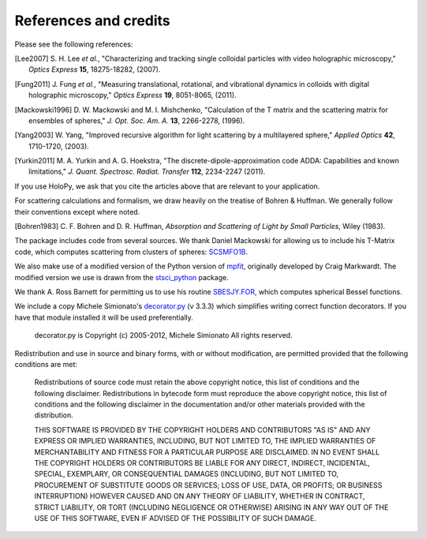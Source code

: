 .. _credits:

**********************
References and credits
**********************
Please see the following references:

.. [Lee2007] S\. H\. Lee *et al.*, "Characterizing and tracking single colloidal particles with video holographic microscopy," *Optics Express* **15**, 18275-18282, (2007).

.. [Fung2011] J\. Fung *et al.*, "Measuring translational, rotational, and vibrational dynamics in colloids with digital holographic microscopy," *Optics Express* **19**, 8051-8065, (2011).

.. [Mackowski1996] D\. W\. Mackowski and M\. I\. Mishchenko, "Calculation of the T matrix and the scattering matrix for ensembles of spheres," *J. Opt. Soc. Am. A.* **13**, 2266-2278, (1996).

.. [Yang2003] W\. Yang, "Improved recursive algorithm for light scattering by a multilayered sphere," *Applied Optics* **42**, 1710-1720, (2003).

.. [Yurkin2011] M\. A\. Yurkin and A\. G\. Hoekstra, "The discrete-dipole-approximation code ADDA: Capabilities and known limitations," *J. Quant. Spectrosc. Radiat. Transfer* **112**, 2234-2247 (2011).

If you use HoloPy, we ask that you cite the articles above that are
relevant to your application.

For scattering calculations and formalism, we draw heavily on
the treatise of Bohren & Huffman.  We generally follow their conventions
except where noted.

.. [Bohren1983] C\. F\. Bohren and D\. R\. Huffman, *Absorption and Scattering of Light by Small Particles*, Wiley (1983).

The package includes code from several sources.  We thank Daniel
Mackowski for allowing us to include his T-Matrix code, which computes
scattering from clusters of spheres:  SCSMFO1B_.

.. _SCSMFO1B: ftp://ftp.eng.auburn.edu/pub/dmckwski/scatcodes/index.html

We also make use of a modified version of the Python version of mpfit_, originally developed by Craig Markwardt. The modified version we use is drawn from the stsci_python_ package.

.. _mpfit: http://www.physics.wisc.edu/~craigm/idl/fitting.html
.. _stsci_python: http://www.stsci.edu/resources/software_hardware/pyraf/stsci_python

We thank A. Ross Barnett for permitting us to use his routine SBESJY.FOR_, which computes spherical Bessel functions.

.. _SBESJY.FOR: http://www.fresco.org.uk/programs/barnett/index.htm


We include a copy Michele Simionato's decorator.py_ (v 3.3.3) which simplifies writing correct function decorators.  If you have that module installed it will be used preferentially.

  decorator.py is Copyright (c) 2005-2012, Michele Simionato
  All rights reserved.

.. _decorator.py: http://pypi.python.org/pypi/decorator/3.3.3

Redistribution and use in source and binary forms, with or without
modification, are permitted provided that the following conditions are
met:

   Redistributions of source code must retain the above copyright 
   notice, this list of conditions and the following disclaimer.
   Redistributions in bytecode form must reproduce the above copyright
   notice, this list of conditions and the following disclaimer in
   the documentation and/or other materials provided with the
   distribution. 
   
   THIS SOFTWARE IS PROVIDED BY THE COPYRIGHT HOLDERS AND CONTRIBUTORS
   "AS IS" AND ANY EXPRESS OR IMPLIED WARRANTIES, INCLUDING, BUT NOT
   LIMITED TO, THE IMPLIED WARRANTIES OF MERCHANTABILITY AND FITNESS FOR
   A PARTICULAR PURPOSE ARE DISCLAIMED. IN NO EVENT SHALL THE COPYRIGHT
   HOLDERS OR CONTRIBUTORS BE LIABLE FOR ANY DIRECT, INDIRECT,
   INCIDENTAL, SPECIAL, EXEMPLARY, OR CONSEQUENTIAL DAMAGES (INCLUDING,
   BUT NOT LIMITED TO, PROCUREMENT OF SUBSTITUTE GOODS OR SERVICES; LOSS
   OF USE, DATA, OR PROFITS; OR BUSINESS INTERRUPTION) HOWEVER CAUSED AND
   ON ANY THEORY OF LIABILITY, WHETHER IN CONTRACT, STRICT LIABILITY, OR
   TORT (INCLUDING NEGLIGENCE OR OTHERWISE) ARISING IN ANY WAY OUT OF THE
   USE OF THIS SOFTWARE, EVEN IF ADVISED OF THE POSSIBILITY OF SUCH
   DAMAGE.
